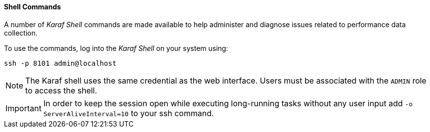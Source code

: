 
// Allow GitHub image rendering
:imagesdir: ../../images

==== Shell Commands

A number of _Karaf Shell_ commands are made available to help administer and diagnose issues related to performance data collection.

To use the commands, log into the _Karaf Shell_ on your system using:

[source]
----
ssh -p 8101 admin@localhost
----

NOTE: The Karaf shell uses the same credential as the web interface.
      Users must be associated with the `ADMIN` role to access the shell.

IMPORTANT: In order to keep the session open while executing long-running tasks without any user input add `-o ServerAliveInterval=10` to your ssh command.